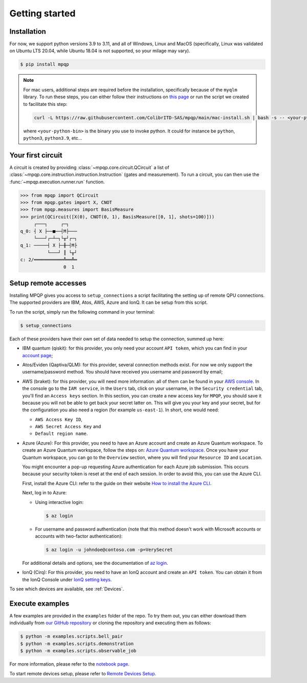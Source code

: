 Getting started
===============

Installation
------------

.. TODO: grab the compatibility matrix from MyQLM and relax our requirements 
.. when possible, test on many different configurations (tox or other ?)

For now, we support python versions 3.9 to 3.11, and all of Windows, Linux and 
MacOS (specifically, Linux was validated on Ubuntu LTS 20.04, while Ubuntu 18.04 
is not supported, so your milage may vary).

.. code-block:: console

   $ pip install mpqp

.. note::
    For mac users, additional steps are required before the installation, 
    specifically because of the ``myqlm`` library. To run these steps, you can 
    either follow their instructions on 
    `this page <https://myqlm.github.io/01_getting_started/%3Amyqlm%3Amacos.html#macos>`_
    or run the script we created to facilitate this step:

    .. code-block:: bash

        curl -L https://raw.githubusercontent.com/ColibrITD-SAS/mpqp/main/mac-install.sh | bash -s -- <your-python-bin>
        
    where ``<your-python-bin>`` is the binary you use to invoke python. It could
    for instance be ``python``, ``python3``, ``python3.9``, etc...

Your first circuit
------------------

A circuit is created by providing :class:`~mpqp.core.circuit.QCircuit`
a list of :class:`~mpqp.core.instruction.instruction.Instruction` 
(gates and measurement). To run a circuit, you can then use the 
:func:`~mpqp.execution.runner.run` function.

.. code-block:: python

    >>> from mpqp import QCircuit
    >>> from mpqp.gates import X, CNOT
    >>> from mpqp.measures import BasisMeasure
    >>> print(QCircuit([X(0), CNOT(0, 1), BasisMeasure([0, 1], shots=100)]))
         ┌───┐     ┌─┐
    q_0: ┤ X ├──■──┤M├───
         └───┘┌─┴─┐└╥┘┌─┐
    q_1: ─────┤ X ├─╫─┤M├
              └───┘ ║ └╥┘
    c: 2/═══════════╩══╩═
                    0  1

.. _Remote setup:

Setup remote accesses
---------------------

Installing MPQP gives you access to ``setup_connections`` a script facilitating
the setting up of remote QPU connections. The supported providers are IBM,
Atos, AWS, Azure and IonQ. It can be setup from this script.  

To run the script, simply run the following command in your terminal:

.. code-block:: console

    $ setup_connections

Each of these providers have their own set of data needed to setup the connection, 
summed up here:

- IBM quantum (qiskit): for this provider, you only need your account ``API
  token``, which you can find in your `account page <https://quantum.ibm.com/account>`_;
- Atos/Eviden (Qaptiva/QLM): for this provider, several connection methods
  exist. For now we only support the username/password method. You should have
  received you username and password by email;
- AWS (braket): for this provider, you will need more information: all of them can
  be found in your 
  `AWS console <https://console.aws.amazon.com/console/home?nc2=h_ct&src=header-signin>`_.
  In the console go to the ``IAM service``, in the ``Users`` tab, click on your
  username, in the ``Security credential`` tab, you'll find an ``Access keys`` 
  section. In this section, you can create a new access key for ``MPQP``, you 
  should save it because you will not be able to get back your secret latter on.
  This will give you your key and your secret, but for the configuration you 
  also need a region (for example ``us-east-1``). In short, one would need:

  + ``AWS Access Key ID``,
  + ``AWS Secret Access Key`` and
  + ``Default region name``.
- Azure (Azure): For this provider, you need to have an Azure account and create an 
  Azure Quantum workspace. To create an Azure Quantum workspace, follow the 
  steps on:
  `Azure Quantum workspace <https://learn.microsoft.com/en-us/azure/quantum/how-to-create-workspace?tabs=tabid-quick>`_.
  Once you have your Quantum workspace, you can go to the ``Overview`` section, 
  where you will find your ``Resource ID`` and ``Location``.

  You might encounter a pop-up requesting Azure authentication for each Azure
  job submission. This occurs because your security token is reset at the end of
  each session. In order to avoid this, you can use the Azure CLI.

  First, install the Azure CLI: refer to the guide on their website
  `How to install the Azure CLI <https://learn.microsoft.com/en-us/cli/azure/install-azure-cli>`_.

  Next, log in to Azure:

  - Using interactive login:

    .. code-block:: console

        $ az login

  - For username and password authentication (note that this method doesn't work 
    with Microsoft accounts or accounts with two-factor authentication):

    .. code-block:: console

        $ az login -u johndoe@contoso.com -p=VerySecret

  For additional details and options, see the documentation of
  `az login <https://learn.microsoft.com/en-us/cli/azure/reference-index?view=azure-cli-latest#az-login>`_.

- IonQ (Cirq): For this provider, you need to have an IonQ account and create an 
  ``API token``. You can obtain it from the IonQ Console under 
  `IonQ setting keys <https://cloud.ionq.com/settings/keys>`_.

To see which devices are available, see :ref:`Devices`.

Execute examples
----------------

A few examples are provided in the ``examples`` folder of the repo. To try them
out, you can either download them individually from `our GitHub repository 
<https://github.com/ColibrITD-SAS/mpqp>`_ or cloning the repository and
executing them as follows:

.. code-block:: console

    $ python -m examples.scripts.bell_pair
    $ python -m examples.scripts.demonstration
    $ python -m examples.scripts.observable_job

For more information, please refer to the `notebook page <./examples.html>`_.

To start remote devices setup, please refer to  `Remote Devices Setup <./execution-extras.html#con-setup>`_.

